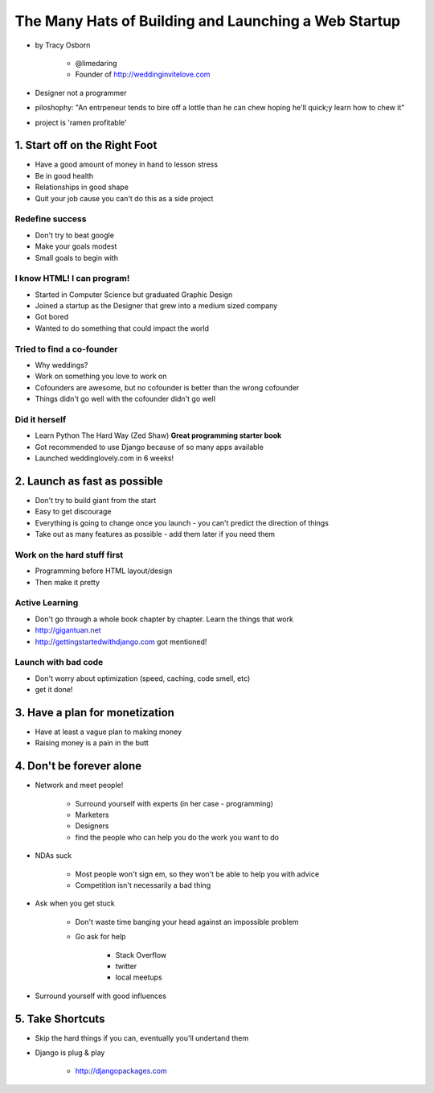 =======================================================
The Many Hats of Building and Launching a Web Startup
=======================================================

* by Tracy Osborn

    * @limedaring
    * Founder of http://weddinginvitelove.com

* Designer not a programmer
* piloshophy: "An entrpeneur tends to bire off a lottle than he can chew hoping he'll quick;y learn how to chew it"
* project is 'ramen profitable'

1. Start off on the Right Foot
==============================

* Have a good amount of money in hand to lesson stress
* Be in good health
* Relationships in good shape
* Quit your job cause you can't do this as a side project

Redefine success
----------------

* Don't try to beat google
* Make your goals modest
* Small goals to begin with

I know HTML! I can program!
----------------------------

* Started in Computer Science but graduated Graphic Design
* Joined a startup as the Designer that grew into a medium sized company
* Got bored
* Wanted to do something that could impact the world

Tried to find a co-founder
------------------------------

* Why weddings?
* Work on something you love to work on
* Cofounders are awesome, but no cofounder is better than the wrong cofounder
* Things didn't go well with the cofounder didn't go well

Did it herself
---------------

* Learn Python The Hard Way (Zed Shaw) **Great programming starter book**
* Got recommended to use Django because of so many apps available 
* Launched weddinglovely.com in 6 weeks!

2. Launch as fast as possible
================================

* Don't try to build giant from the start
* Easy to get discourage
* Everything is going to change once you launch - you can't predict the direction of things
* Take out as many features as possible - add them later if you need them

Work on the hard stuff first
------------------------------

* Programming before HTML layout/design
* Then make it pretty

Active Learning
----------------

* Don't go through a whole book chapter by chapter. Learn the things that work
* http://gigantuan.net
* http://gettingstartedwithdjango.com got mentioned!

Launch with bad code
---------------------

* Don't worry about optimization (speed, caching, code smell, etc)
* get it done!

3. Have a plan for monetization
===================================

* Have at least a vague plan to making money
* Raising money is a pain in the butt

4. Don't be forever alone
===================================

* Network and meet people!

    * Surround yourself with experts (in her case - programming)
    * Marketers
    * Designers
    * find the people who can help you do the work you want to do
    
* NDAs suck

    * Most people won't sign em, so they won't be able to help you with advice
    * Competition isn't necessarily a bad thing

* Ask when you get stuck

    * Don't waste time banging your head against an impossible problem
    * Go ask for help
    
        * Stack Overflow
        * twitter
        * local meetups
    
* Surround yourself with good influences

5. Take Shortcuts
===================

* Skip the hard things if you can, eventually you'll undertand them
* Django is plug & play

    * http://djangopackages.com
    